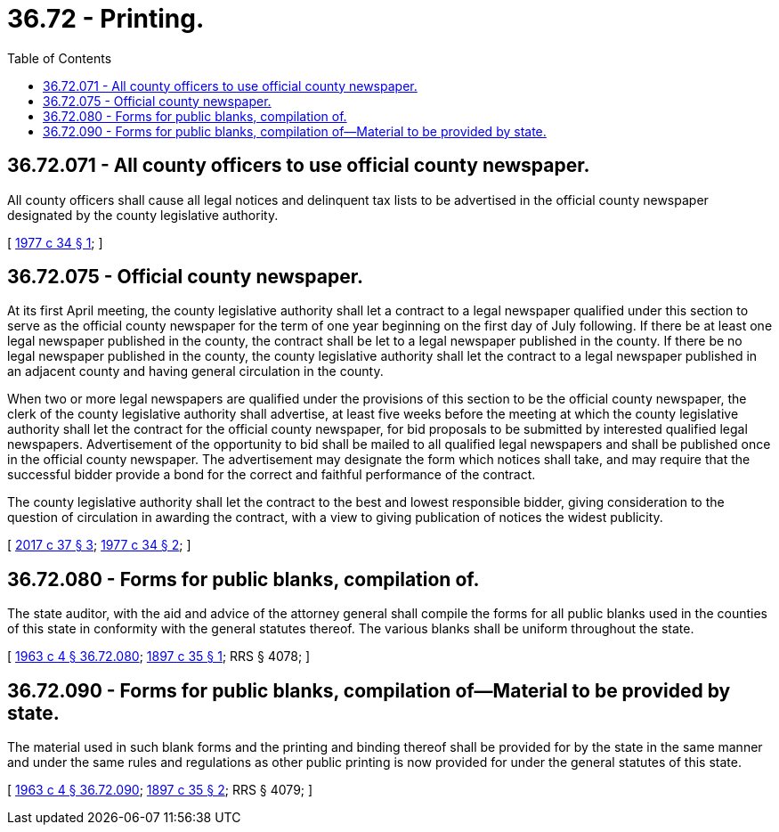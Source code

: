 = 36.72 - Printing.
:toc:

== 36.72.071 - All county officers to use official county newspaper.
All county officers shall cause all legal notices and delinquent tax lists to be advertised in the official county newspaper designated by the county legislative authority.

[ http://leg.wa.gov/CodeReviser/documents/sessionlaw/1977c34.pdf?cite=1977%20c%2034%20§%201[1977 c 34 § 1]; ]

== 36.72.075 - Official county newspaper.
At its first April meeting, the county legislative authority shall let a contract to a legal newspaper qualified under this section to serve as the official county newspaper for the term of one year beginning on the first day of July following. If there be at least one legal newspaper published in the county, the contract shall be let to a legal newspaper published in the county. If there be no legal newspaper published in the county, the county legislative authority shall let the contract to a legal newspaper published in an adjacent county and having general circulation in the county.

When two or more legal newspapers are qualified under the provisions of this section to be the official county newspaper, the clerk of the county legislative authority shall advertise, at least five weeks before the meeting at which the county legislative authority shall let the contract for the official county newspaper, for bid proposals to be submitted by interested qualified legal newspapers. Advertisement of the opportunity to bid shall be mailed to all qualified legal newspapers and shall be published once in the official county newspaper. The advertisement may designate the form which notices shall take, and may require that the successful bidder provide a bond for the correct and faithful performance of the contract.

The county legislative authority shall let the contract to the best and lowest responsible bidder, giving consideration to the question of circulation in awarding the contract, with a view to giving publication of notices the widest publicity.

[ http://lawfilesext.leg.wa.gov/biennium/2017-18/Pdf/Bills/Session%20Laws/Senate/5187.SL.pdf?cite=2017%20c%2037%20§%203[2017 c 37 § 3]; http://leg.wa.gov/CodeReviser/documents/sessionlaw/1977c34.pdf?cite=1977%20c%2034%20§%202[1977 c 34 § 2]; ]

== 36.72.080 - Forms for public blanks, compilation of.
The state auditor, with the aid and advice of the attorney general shall compile the forms for all public blanks used in the counties of this state in conformity with the general statutes thereof. The various blanks shall be uniform throughout the state.

[ http://leg.wa.gov/CodeReviser/documents/sessionlaw/1963c4.pdf?cite=1963%20c%204%20§%2036.72.080[1963 c 4 § 36.72.080]; http://leg.wa.gov/CodeReviser/documents/sessionlaw/1897c35.pdf?cite=1897%20c%2035%20§%201[1897 c 35 § 1]; RRS § 4078; ]

== 36.72.090 - Forms for public blanks, compilation of—Material to be provided by state.
The material used in such blank forms and the printing and binding thereof shall be provided for by the state in the same manner and under the same rules and regulations as other public printing is now provided for under the general statutes of this state.

[ http://leg.wa.gov/CodeReviser/documents/sessionlaw/1963c4.pdf?cite=1963%20c%204%20§%2036.72.090[1963 c 4 § 36.72.090]; http://leg.wa.gov/CodeReviser/documents/sessionlaw/1897c35.pdf?cite=1897%20c%2035%20§%202[1897 c 35 § 2]; RRS § 4079; ]

